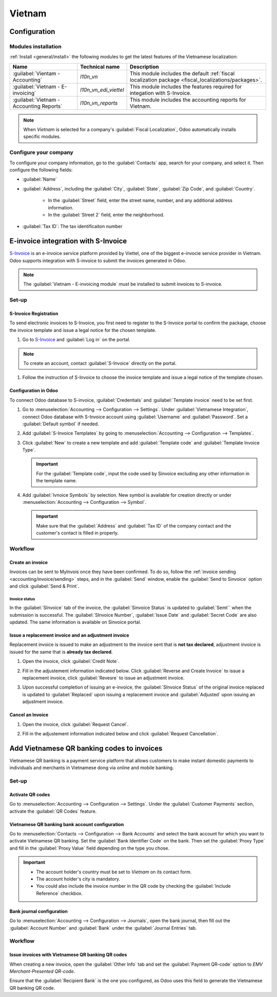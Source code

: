 =======
Vietnam
=======

.. _S-Invoice: https://www.sinvoice.vn/

.. _vietnam/configuration:

Configuration
=============

.. _vietnam/configuration/modules:

Modules installation
--------------------

:ref:`Install <general/install>` the following modules to get the latest features of the Vietnamese
localization:

.. list-table::
    :header-rows: 1

    * - Name
      - Technical name
      - Description
    * - :guilabel:`Vientam - Accounting`
      - `l10n_vn`
      - This module includes the default
        :ref:`fiscal localization package <fiscal_localizations/packages>`.
    * - :guilabel:`Vietnam - E-invoicing`
      - `l10n_vn_edi_viettel`
      - This module includes the features required for integation with S-Invoice.
    * - :guilabel:`Vietnam - Accounting Reports`
      - `l10n_vn_reports`
      - This module includes the accounting reports for Vietnam.

.. note::
   When `Vietnam` is selected for a company's :guilabel:`Fiscal Localization`, Odoo automatically
   installs specific modules.

.. _vietnam/configuration/company:

Configure your company
----------------------

To configure your company information, go to the :guilabel:`Contacts` app, search for your company,
and select it. Then configure the following fields:

- :guilabel:`Name`
- :guilabel:`Address`, including the :guilabel:`City`, :guilabel:`State`, :guilabel:`Zip Code`,
  and :guilabel:`Country`.

   - In the :guilabel:`Street` field, enter the street name, number, and any additional address
     information.
   - In the :guilabel:`Street 2` field, enter the neighborhood.

- :guilabel:`Tax ID`: The tax identificaiton number

.. _vietnam/sinvoice:

E-invoice integration with S-Invoice
====================================

S-Invoice_  is an e-invoice service platform provided by Viettel, one of the biggest e-invocie service provider in Vietnam.
Odoo supports integration with S-invoice to submit the invoices generated in Odoo.

.. note::
   The :guilabel:`Vietnam - E-invoicing module` must be installed to submit invoices to S-invoice.

.. _vietnam/sinvoice/setup:

Set-up
------

.. _vietnam/sinvoice/setup/registration:

S-Invoice Registration
~~~~~~~~~~~~~~~~~~~~~~

To send electronic invoices to S-Invoice, you first need to register to the S-Invoice portal to confirm the package, choose
the invoice template and issue a legal notice for the chosen template.

#. Go to S-Invoice_ and :guilabel:`Log in` on the portal.

.. note::
   To create an account, contact :guilabel:`S-Invoice` directly on the portal.

#. Follow the instruction of S-Invoice to choose the invoice template and issue a legal notice of the template chosen.

.. _vietnam/sinvoice/setup/odoo:

Configuration in Odoo
~~~~~~~~~~~~~~~~~~~~~

To connect Odoo database to S-invoice, :guilabel:`Credentials` and :guilabel:`Template invoice` need to be
set first.

#. Go to :menuselection:`Accounting --> Configuration --> Settings`. Under :guilabel:`Vietnamese Integration`,
   connect Odoo database with S-Invoice account using :guilabel:`Username` and :guilabel:`Password`. Set a
   :guilabel:`Default symbol` if needed.

#. Add :guilabel:`S-Invoice Templates` by going to :menuselection:`Accounting --> Configuration --> Templates`.

#. Click :guilabel:`New` to create a new template and add :guilabel:`Template code` and :guilabel:`Template Invoice Type`.

   .. important::
      For the :guilabel:`Template code`, input the code used by Sinvoice excluding any other information in the template name.

      .. example::
         If the invoice template is named `1/001 - Hóa đơn GTGT - ND123`, input `1/001` for :guilabel:`Template code`.


#. Add :guilabel:`Ivnoice Symbols` by selection. New symbol is available for creation directly or under
   :menuselection:`Accounting --> Configuration --> Symbol`.

   .. important::
      Make sure that the :guilabel:`Address` and :guilabel:`Tax ID` of the company contact and the customer's contact is
      filled in properly.

.. _vietnam/sinvoice/workflow:

Workflow
--------

.. _vietnam/sinvoice/workflow/sending:

Create an invoice
~~~~~~~~~~~~~~~~~

Invoices can be sent to MyInvois once they have been confirmed. To do so, follow the
:ref:`invoice sending <accounting/invoice/sending>` steps, and in the :guilabel:`Send` window,
enable the :guilabel:`Send to Sinvoice` option and click :guilabel:`Send & Print`.

.. _vietnam/sinvoice/workflow/sending/status:

Invoice status
**************

In the :guilabel:`SInvoice` tab of the invoice, the :guilabel:`Sinvoice Status` is updated to
:guilabel:`Semt`` when the submission is successful. The :guilabel:`SInvoice Number`,
:guilabel:`Issue Date` and :guilabel:`Secret Code` are also updated.
The same information is available on Sinvoice portal.

.. _vietnam/sinvoice/workflow/adjustment:

Issue a replacement invoice and an adjustment invoice
~~~~~~~~~~~~~~~~~~~~~~~~~~~~~~~~~~~~~~~~~~~~~~~~~~~~~

Replacement invoice is issued to make an adjustment to the invoice sent that is **not tax declared**, adjustment invoice is issued
for the same that is **already tax declared**.

#. Open the invoice, click :guilabel:`Credit Note`.

#. Fill in the adjustement information indicated below. Click :guilabel:`Reverse and Create Invoice` to issue a replacement invoice,
   click :guilabel:`Revesre` to issue an adjustment invoice.

   .. image:: vietnam/vn-sinvoice-invoice-reverse.png
      :alt: S-Invoice Reverse

#. Upon successful completion of issuing an e-invoice, the :guilabel:`SInvoice Status` of the original invoice replaced is updated to
   :guilabel:`Replaced` upon issuing a replacement invoice and :guilabel:`Adjusted` upon issuing an adjustment invoice.

.. _vietnam/sinvoice/workflow/cancel:

Cancel an Invoice
~~~~~~~~~~~~~~~~~

#. Open the invoice, click :guilabel:`Request Cancel`.

#. Fill in the adjustement information indicated below and click :guilabel:`Request Cancellation`.

   .. image:: vietnam/vn-sinvoice-invoice-cancel.png
      :alt: S-Invoice Request Cancellation

.. _vietnam/qrcode:

Add Vietnamese QR banking codes to invoices
===========================================

Vietnamese QR banking is a payment service platform that allows customers to make instant domestic
payments to individuals and merchants in Vietnamese dong via online and mobile banking.

.. _vietnam/qrcode/set-up:

Set-up
------

.. _vietnam/qrcode/set-up/activate:

Activate QR codes
~~~~~~~~~~~~~~~~~

Go to :menuselection:`Accounting --> Configuration --> Settings`. Under the :guilabel:`Customer
Payments` section, activate the :guilabel:`QR Codes` feature.

.. _vietnam/qrcode/set-up/bank:

Vietnamese QR banking bank account configuration
~~~~~~~~~~~~~~~~~~~~~~~~~~~~~~~~~~~~~~~~~~~~~~~~

Go to :menuselection:`Contacts --> Configuration --> Bank Accounts` and select the bank account for
which you want to activate Vietnamese QR banking. Set the :guilabel:`Bank Identifier Code` on the
bank. Then set the :guilabel:`Proxy Type` and fill in the :guilabel:`Proxy Value` field depending on
the type you chose.

.. important::
   - The account holder's country must be set to `Vietnam` on its contact form.
   - The account holder's city is mandatory.
   - You could also include the invoice number in the QR code by checking the :guilabel:`Include
     Reference` checkbox.

.. image:: vietnam/vn-paynow-bank-setting.png
   :alt: Vietnamese QR banking bank account configuration

.. seealso::
   :doc:`../accounting/bank`

.. _vietnam/qrcode/set-up/journal:

Bank journal configuration
~~~~~~~~~~~~~~~~~~~~~~~~~~

Go to :menuselection:`Accounting --> Configuration --> Journals`, open the bank journal, then fill
out the :guilabel:`Account Number` and :guilabel:`Bank` under the :guilabel:`Journal Entries` tab.

.. image:: vietnam/vn-bank-account-journal-setting.png
   :alt: Bank Account's journal configuration

.. _vietnam/qrcode/workflow:

Workflow
--------

.. _vietnam/qrcode/workflow/issue:

Issue invoices with Vietnamese QR banking QR codes
~~~~~~~~~~~~~~~~~~~~~~~~~~~~~~~~~~~~~~~~~~~~~~~~~~

When creating a new invoice, open the :guilabel:`Other Info` tab and set the :guilabel:`Payment
QR-code` option to *EMV Merchant-Presented QR-code*.

.. image:: vietnam/vn-qr-code-invoice-setting.png
   :alt: Select EMV Merchant-Presented QR-code option

Ensure that the :guilabel:`Recipient Bank` is the one you configured, as Odoo uses this field to
generate the Vietnamese QR banking QR code.
